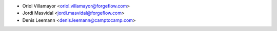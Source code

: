 * Oriol Villamayor <oriol.villamayor@forgeflow.com>
* Jordi Masvidal <jordi.masvidal@forgeflow.com>
* Denis Leemann <denis.leemann@camptocamp.com>
